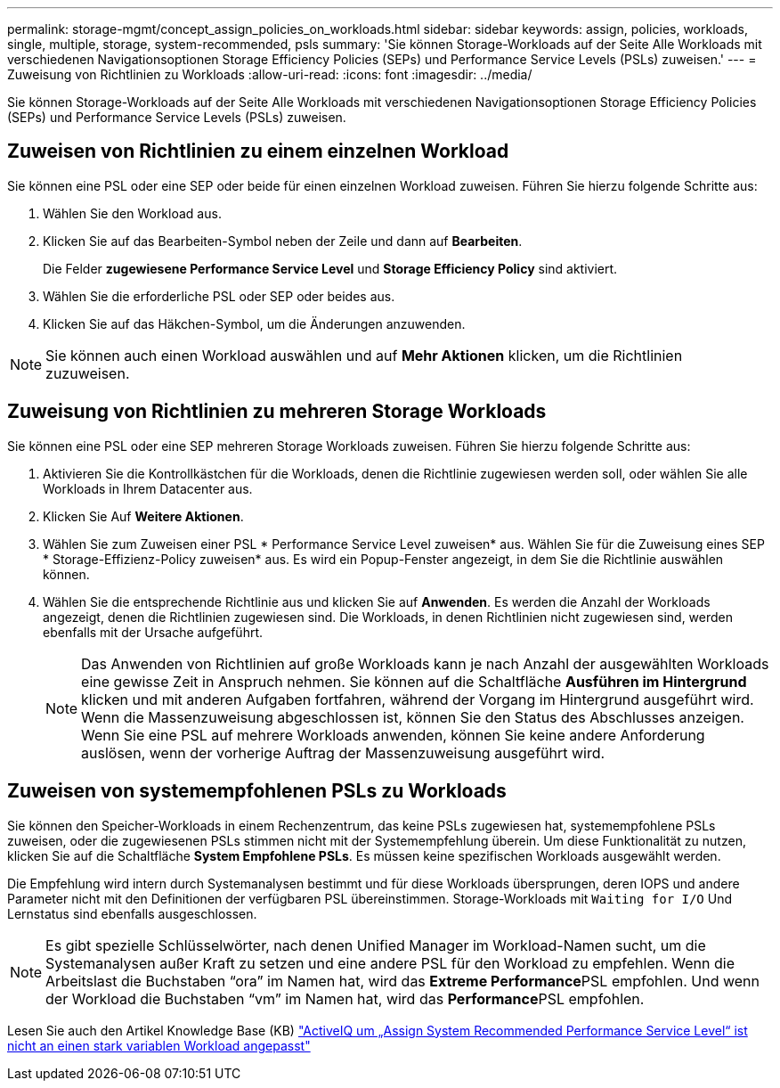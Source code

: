 ---
permalink: storage-mgmt/concept_assign_policies_on_workloads.html 
sidebar: sidebar 
keywords: assign, policies, workloads, single, multiple, storage, system-recommended, psls 
summary: 'Sie können Storage-Workloads auf der Seite Alle Workloads mit verschiedenen Navigationsoptionen Storage Efficiency Policies (SEPs) und Performance Service Levels (PSLs) zuweisen.' 
---
= Zuweisung von Richtlinien zu Workloads
:allow-uri-read: 
:icons: font
:imagesdir: ../media/


[role="lead"]
Sie können Storage-Workloads auf der Seite Alle Workloads mit verschiedenen Navigationsoptionen Storage Efficiency Policies (SEPs) und Performance Service Levels (PSLs) zuweisen.



== Zuweisen von Richtlinien zu einem einzelnen Workload

Sie können eine PSL oder eine SEP oder beide für einen einzelnen Workload zuweisen. Führen Sie hierzu folgende Schritte aus:

. Wählen Sie den Workload aus.
. Klicken Sie auf das Bearbeiten-Symbol neben der Zeile und dann auf *Bearbeiten*.
+
Die Felder *zugewiesene Performance Service Level* und *Storage Efficiency Policy* sind aktiviert.

. Wählen Sie die erforderliche PSL oder SEP oder beides aus.
. Klicken Sie auf das Häkchen-Symbol, um die Änderungen anzuwenden.


[NOTE]
====
Sie können auch einen Workload auswählen und auf *Mehr Aktionen* klicken, um die Richtlinien zuzuweisen.

====


== Zuweisung von Richtlinien zu mehreren Storage Workloads

Sie können eine PSL oder eine SEP mehreren Storage Workloads zuweisen. Führen Sie hierzu folgende Schritte aus:

. Aktivieren Sie die Kontrollkästchen für die Workloads, denen die Richtlinie zugewiesen werden soll, oder wählen Sie alle Workloads in Ihrem Datacenter aus.
. Klicken Sie Auf *Weitere Aktionen*.
. Wählen Sie zum Zuweisen einer PSL * Performance Service Level zuweisen* aus. Wählen Sie für die Zuweisung eines SEP * Storage-Effizienz-Policy zuweisen* aus. Es wird ein Popup-Fenster angezeigt, in dem Sie die Richtlinie auswählen können.
. Wählen Sie die entsprechende Richtlinie aus und klicken Sie auf *Anwenden*. Es werden die Anzahl der Workloads angezeigt, denen die Richtlinien zugewiesen sind. Die Workloads, in denen Richtlinien nicht zugewiesen sind, werden ebenfalls mit der Ursache aufgeführt.
+
[NOTE]
====
Das Anwenden von Richtlinien auf große Workloads kann je nach Anzahl der ausgewählten Workloads eine gewisse Zeit in Anspruch nehmen. Sie können auf die Schaltfläche *Ausführen im Hintergrund* klicken und mit anderen Aufgaben fortfahren, während der Vorgang im Hintergrund ausgeführt wird. Wenn die Massenzuweisung abgeschlossen ist, können Sie den Status des Abschlusses anzeigen. Wenn Sie eine PSL auf mehrere Workloads anwenden, können Sie keine andere Anforderung auslösen, wenn der vorherige Auftrag der Massenzuweisung ausgeführt wird.

====




== Zuweisen von systemempfohlenen PSLs zu Workloads

Sie können den Speicher-Workloads in einem Rechenzentrum, das keine PSLs zugewiesen hat, systemempfohlene PSLs zuweisen, oder die zugewiesenen PSLs stimmen nicht mit der Systemempfehlung überein. Um diese Funktionalität zu nutzen, klicken Sie auf die Schaltfläche *System Empfohlene PSLs*. Es müssen keine spezifischen Workloads ausgewählt werden.

Die Empfehlung wird intern durch Systemanalysen bestimmt und für diese Workloads übersprungen, deren IOPS und andere Parameter nicht mit den Definitionen der verfügbaren PSL übereinstimmen. Storage-Workloads mit `Waiting for I/O` Und Lernstatus sind ebenfalls ausgeschlossen.

[NOTE]
====
Es gibt spezielle Schlüsselwörter, nach denen Unified Manager im Workload-Namen sucht, um die Systemanalysen außer Kraft zu setzen und eine andere PSL für den Workload zu empfehlen. Wenn die Arbeitslast die Buchstaben "`ora`" im Namen hat, wird das **Extreme Performance**PSL empfohlen. Und wenn der Workload die Buchstaben "`vm`" im Namen hat, wird das **Performance**PSL empfohlen.

====
Lesen Sie auch den Artikel Knowledge Base (KB) https://kb.netapp.com/Advice_and_Troubleshooting/Data_Infrastructure_Management/Active_IQ_Unified_Manager/Performance_Service_Level'_is_not_adaptive_to_a_highly_variable_workload["ActiveIQ um „Assign System Recommended Performance Service Level“ ist nicht an einen stark variablen Workload angepasst"]
